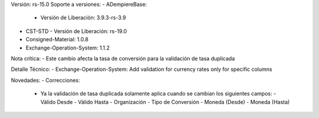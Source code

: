 Versión: rs-15.0
Soporte a versiones:
- ADempiereBase:
  - Versión de Liberación: 3.9.3-rs-3.9
- CST-STD
  - Versión de Liberación: rs-19.0
- Consigned-Material: 1.0.8
- Exchange-Operation-System: 1.1.2

Nota crítica:
- Este cambio afecta la tasa de conversión para la validación de tasa duplicada

Detalle Técnico:
- Exchange-Operation-System: Add validation for currency rates only for specific columns

Novedades:
- Correcciones:
  - Ya la validación de tasa duplicada solamente aplica cuando se cambian los siguientes campos:
    - Válido Desde
    - Válido Hasta
    - Organización
    - Tipo de Conversión
    - Moneda (Desde)
    - Moneda (Hasta)
